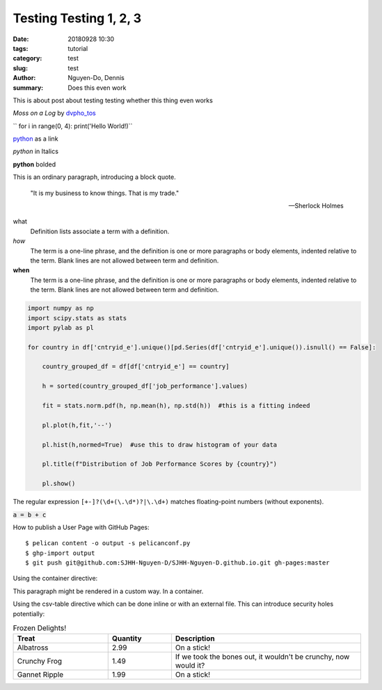 Testing Testing 1, 2, 3
#######################

:date: 20180928 10:30
:tags: tutorial
:category: test
:slug: test
:author: Nguyen-Do, Dennis
:summary: Does this even work

.. todo:
  0. Get the content and writing skeleton down first
  2. Social Media Links
  4. Output Plots for EDA
  7. Deploy it to github pages
  8. get user input from html forms and calculate a job performance score....Do i really need to use flask for this?
  9. after you spin up all the html files with pelican. stop using pelican and serve with flask and dash

This is about post about testing testing whether this thing even works

.. image:: https://live.staticflickr.com/4364/35630875744_5cff0b53b6_c_d.jpg
    :height: 427px
    :width: 640px
    :alt: moss on a log
    :align: center
    :name: my picture

*Moss on a Log* by `dvpho_tos <https://www.flickr.com/photos/dvpho_tos/35630875744/>`_

`` for i in range(0, 4): print('Hello World!)``


`python <www.google.com>`_ as a link

*python* in Italics

**python** bolded

This is an ordinary paragraph, introducing a block quote.

    "It is my business to know things.  That is my trade."

    -- Sherlock Holmes

what
  Definition lists associate a term with a definition.

*how*
  The term is a one-line phrase, and the definition is one or more
  paragraphs or body elements, indented relative to the term.
  Blank lines are not allowed between term and definition.

**when**
  The term is a one-line phrase, and the definition is one or more
  paragraphs or body elements, indented relative to the term.
  Blank lines are not allowed between term and definition.

.. code-block:: python

  import numpy as np
  import scipy.stats as stats
  import pylab as pl

  for country in df['cntryid_e'].unique()[pd.Series(df['cntryid_e'].unique()).isnull() == False]:
      
      country_grouped_df = df[df['cntryid_e'] == country]
      
      h = sorted(country_grouped_df['job_performance'].values)

      fit = stats.norm.pdf(h, np.mean(h), np.std(h))  #this is a fitting indeed

      pl.plot(h,fit,'--')

      pl.hist(h,normed=True)  #use this to draw histogram of your data
      
      pl.title(f"Distribution of Job Performance Scores by {country}")
                
      pl.show()     

The regular expression ``[+-]?(\d+(\.\d*)?|\.\d+)`` matches
floating-point numbers (without exponents).

:code:`a = b + c`

.. role: python(code)
  :language: python


  import matplotlib.pyplot as plt 
  import seaborn as sns 
  import pandas as pd 
  from sklearn.datasets import *

  iris = load_iris()
  df = pd.DataFrame(iris.data, columns=iris.feature_names)
  df.target = iris.target

How to publish a User Page with GitHub Pages::

$ pelican content -o output -s pelicanconf.py
$ ghp-import output
$ git push git@github.com:SJHH-Nguyen-D/SJHH-Nguyen-D.github.io.git gh-pages:master

.. image:: https://live.staticflickr.com/4345/36465727015_3a918829bc_k_d.jpg
    :height: 427px
    :width: 640px
    :alt: moss on a log
    :align: center
    :name: log

Using the container directive:

.. container:: custom

   This paragraph might be rendered in a custom way. In a container.


Using the csv-table directive which can be done inline or with an external file. This can introduce security holes potentially:

.. csv-table:: Frozen Delights!
   :header: "Treat", "Quantity", "Description"
   :widths: 15, 10, 30

   "Albatross", 2.99, "On a stick!"
   "Crunchy Frog", 1.49, "If we took the bones out, it wouldn't be
   crunchy, now would it?"
   "Gannet Ripple", 1.99, "On a stick!"
